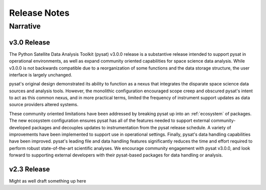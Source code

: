 
Release Notes
*************

Narrative
=========

v3.0 Release
------------
The Python Satellite Data Analysis Toolkit (pysat) v3.0.0 release is a
substantive release intended to support pysat in operational environments,
as well as expand community oriented capabilities for space science data
analysis. While v3.0.0 is not backwards compatible due to a reorganization of
some functions and the data storage structure, the user interface is
largely unchanged.

pysat's original design demonstrated its ability to function as a nexus that
integrates the disparate space science data sources and analysis tools. However,
the monolithic configuration encouraged scope creep and obscured pysat's intent
to act as this common nexus, and in more practical terms, limited the frequency
of instrument support updates as data source providers altered systems.

These community oriented limitations have been addressed by breaking pysat up
into an :ref:`ecosystem` of packages.
The new ecosystem configuration ensures pysat has all of the features needed to
support external community-developed packages and decouples updates to
instrumentation from the pysat release schedule. A variety of improvements have
been implemented to support use in operational settings. Finally, pysat's data
handling capabilities have been improved.  pysat's leading file and data
handling features significantly reduces the time and effort required to perform
robust state-of-the-art scientific analyses. We encourage community
engagement with pysat v3.0.0, and look forward to supporting external
developers with their pysat-based packages for data handling or analysis.

v2.3 Release
------------
Might as well draft something up here

.. mdinclude:: ../CHANGELOG.md
